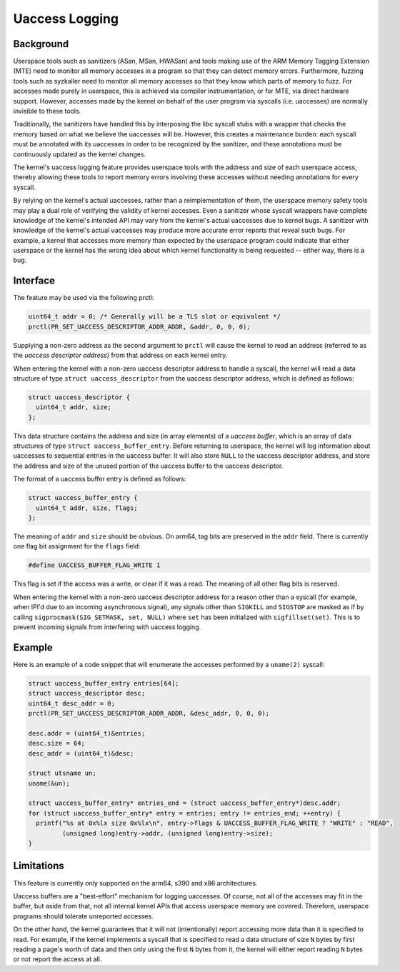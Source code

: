 .. SPDX-License-Identifier: GPL-2.0

===============
Uaccess Logging
===============

Background
----------

Userspace tools such as sanitizers (ASan, MSan, HWASan) and tools
making use of the ARM Memory Tagging Extension (MTE) need to
monitor all memory accesses in a program so that they can detect
memory errors. Furthermore, fuzzing tools such as syzkaller need to
monitor all memory accesses so that they know which parts of memory
to fuzz. For accesses made purely in userspace, this is achieved
via compiler instrumentation, or for MTE, via direct hardware
support. However, accesses made by the kernel on behalf of the user
program via syscalls (i.e. uaccesses) are normally invisible to
these tools.

Traditionally, the sanitizers have handled this by interposing the libc
syscall stubs with a wrapper that checks the memory based on what we
believe the uaccesses will be. However, this creates a maintenance
burden: each syscall must be annotated with its uaccesses in order
to be recognized by the sanitizer, and these annotations must be
continuously updated as the kernel changes.

The kernel's uaccess logging feature provides userspace tools with
the address and size of each userspace access, thereby allowing these
tools to report memory errors involving these accesses without needing
annotations for every syscall.

By relying on the kernel's actual uaccesses, rather than a
reimplementation of them, the userspace memory safety tools may
play a dual role of verifying the validity of kernel accesses. Even
a sanitizer whose syscall wrappers have complete knowledge of the
kernel's intended API may vary from the kernel's actual uaccesses due
to kernel bugs. A sanitizer with knowledge of the kernel's actual
uaccesses may produce more accurate error reports that reveal such
bugs. For example, a kernel that accesses more memory than expected
by the userspace program could indicate that either userspace or the
kernel has the wrong idea about which kernel functionality is being
requested -- either way, there is a bug.

Interface
---------

The feature may be used via the following prctl:

.. code-block:: c

  uint64_t addr = 0; /* Generally will be a TLS slot or equivalent */
  prctl(PR_SET_UACCESS_DESCRIPTOR_ADDR_ADDR, &addr, 0, 0, 0);

Supplying a non-zero address as the second argument to ``prctl``
will cause the kernel to read an address (referred to as the *uaccess
descriptor address*) from that address on each kernel entry.

When entering the kernel with a non-zero uaccess descriptor address
to handle a syscall, the kernel will read a data structure of type
``struct uaccess_descriptor`` from the uaccess descriptor address,
which is defined as follows:

.. code-block:: c

  struct uaccess_descriptor {
    uint64_t addr, size;
  };

This data structure contains the address and size (in array elements)
of a *uaccess buffer*, which is an array of data structures of type
``struct uaccess_buffer_entry``. Before returning to userspace, the
kernel will log information about uaccesses to sequential entries
in the uaccess buffer. It will also store ``NULL`` to the uaccess
descriptor address, and store the address and size of the unused
portion of the uaccess buffer to the uaccess descriptor.

The format of a uaccess buffer entry is defined as follows:

.. code-block:: c

  struct uaccess_buffer_entry {
    uint64_t addr, size, flags;
  };

The meaning of ``addr`` and ``size`` should be obvious. On arm64,
tag bits are preserved in the ``addr`` field. There is currently
one flag bit assignment for the ``flags`` field:

.. code-block:: c

  #define UACCESS_BUFFER_FLAG_WRITE 1

This flag is set if the access was a write, or clear if it was a
read. The meaning of all other flag bits is reserved.

When entering the kernel with a non-zero uaccess descriptor
address for a reason other than a syscall (for example, when
IPI'd due to an incoming asynchronous signal), any signals other
than ``SIGKILL`` and ``SIGSTOP`` are masked as if by calling
``sigprocmask(SIG_SETMASK, set, NULL)`` where ``set`` has been
initialized with ``sigfillset(set)``. This is to prevent incoming
signals from interfering with uaccess logging.

Example
-------

Here is an example of a code snippet that will enumerate the accesses
performed by a ``uname(2)`` syscall:

.. code-block:: c

  struct uaccess_buffer_entry entries[64];
  struct uaccess_descriptor desc;
  uint64_t desc_addr = 0;
  prctl(PR_SET_UACCESS_DESCRIPTOR_ADDR_ADDR, &desc_addr, 0, 0, 0);

  desc.addr = (uint64_t)&entries;
  desc.size = 64;
  desc_addr = (uint64_t)&desc;

  struct utsname un;
  uname(&un);

  struct uaccess_buffer_entry* entries_end = (struct uaccess_buffer_entry*)desc.addr;
  for (struct uaccess_buffer_entry* entry = entries; entry != entries_end; ++entry) {
    printf("%s at 0x%lx size 0x%lx\n", entry->flags & UACCESS_BUFFER_FLAG_WRITE ? "WRITE" : "READ",
           (unsigned long)entry->addr, (unsigned long)entry->size);
  }

Limitations
-----------

This feature is currently only supported on the arm64, s390 and x86
architectures.

Uaccess buffers are a "best-effort" mechanism for logging uaccesses. Of
course, not all of the accesses may fit in the buffer, but aside from
that, not all internal kernel APIs that access userspace memory are
covered. Therefore, userspace programs should tolerate unreported
accesses.

On the other hand, the kernel guarantees that it will not
(intentionally) report accessing more data than it is specified
to read. For example, if the kernel implements a syscall that is
specified to read a data structure of size ``N`` bytes by first
reading a page's worth of data and then only using the first ``N``
bytes from it, the kernel will either report reading ``N`` bytes or
not report the access at all.
